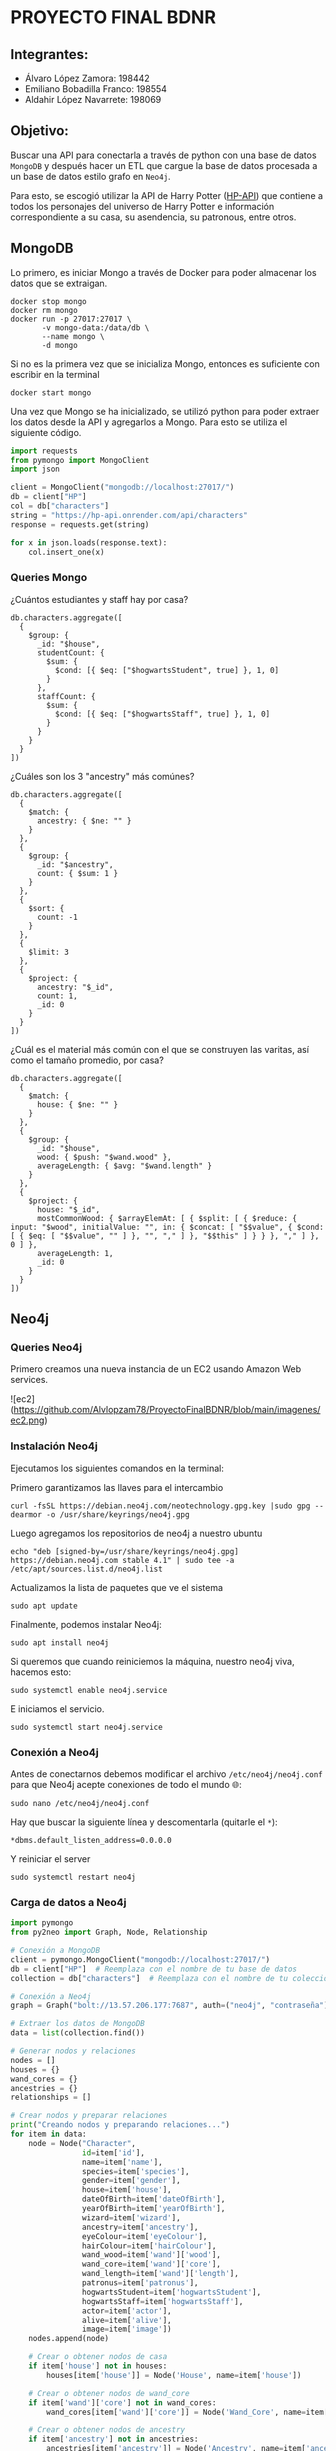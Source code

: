 * PROYECTO FINAL BDNR 
** Integrantes:
    - Álvaro López Zamora: 198442
    - Emiliano Bobadilla Franco: 198554
    - Aldahir López Navarrete: 198069

** Objetivo:
Buscar una API para conectarla a través de python con una base de datos ~MongoDB~ y después hacer un ETL que cargue la base de datos procesada a un base de datos estilo grafo en ~Neo4j~.

Para esto, se escogió utilizar la API de Harry Potter ([[https://hp-api.onrender.com][HP-API]]) que contiene a todos los personajes del universo de Harry Potter e información correspondiente a su casa, su asendencia, su patronous, entre otros.

** MongoDB
Lo primero, es iniciar Mongo a través de Docker para poder almacenar los datos que se extraigan.

#+begin_src shell
docker stop mongo
docker rm mongo
docker run -p 27017:27017 \
       -v mongo-data:/data/db \
       --name mongo \
       -d mongo
#+end_src

Si no es la primera vez que se inicializa Mongo, entonces es suficiente con escribir en la terminal

#+begin_src shell
docker start mongo
#+end_src

Una vez que Mongo se ha inicializado, se utilizó python para poder extraer los datos desde la API y agregarlos a Mongo. Para esto se utiliza el siguiente código.

#+begin_src python
import requests
from pymongo import MongoClient
import json

client = MongoClient("mongodb://localhost:27017/")
db = client["HP"]
col = db["characters"]
string = "https://hp-api.onrender.com/api/characters"
response = requests.get(string)

for x in json.loads(response.text):
    col.insert_one(x)
#+end_src

*** Queries Mongo
¿Cuántos estudiantes y staff hay por casa?
#+begin_src shell
db.characters.aggregate([
  {
    $group: {
      _id: "$house",
      studentCount: {
        $sum: {
          $cond: [{ $eq: ["$hogwartsStudent", true] }, 1, 0]
        }
      },
      staffCount: {
        $sum: {
          $cond: [{ $eq: ["$hogwartsStaff", true] }, 1, 0]
        }
      }
    }
  }
])
#+end_src

¿Cuáles son los 3 "ancestry" más comúnes?
#+begin_src shell
db.characters.aggregate([
  {
    $match: {
      ancestry: { $ne: "" }
    }
  },
  {
    $group: {
      _id: "$ancestry",
      count: { $sum: 1 }
    }
  },
  {
    $sort: {
      count: -1
    }
  },
  {
    $limit: 3
  },
  {
    $project: {
      ancestry: "$_id",
      count: 1,
      _id: 0
    }
  }
])
#+end_src

¿Cuál es el material más común con el que se construyen las varitas, así como el tamaño promedio, por casa?
#+begin_src shell
db.characters.aggregate([
  {
    $match: {
      house: { $ne: "" }
    }
  },
  {
    $group: {
      _id: "$house",
      wood: { $push: "$wand.wood" },
      averageLength: { $avg: "$wand.length" }
    }
  },
  {
    $project: {
      house: "$_id",
      mostCommonWood: { $arrayElemAt: [ { $split: [ { $reduce: { input: "$wood", initialValue: "", in: { $concat: [ "$$value", { $cond: [ { $eq: [ "$$value", "" ] }, "", "," ] }, "$$this" ] } } }, "," ] }, 0 ] },
      averageLength: 1,
      _id: 0
    }
  }
])
#+end_src
** Neo4j

*** Queries Neo4j
Primero creamos una nueva instancia de un EC2 usando Amazon Web services.

![ec2](https://github.com/Alvlopzam78/ProyectoFinalBDNR/blob/main/imagenes/ec2.png)

*** Instalación Neo4j

Ejecutamos los siguientes comandos en la terminal:

Primero garantizamos las llaves para el intercambio

#+begin_src shell
curl -fsSL https://debian.neo4j.com/neotechnology.gpg.key |sudo gpg --dearmor -o /usr/share/keyrings/neo4j.gpg
#+end_src

#+RESULTS:

Luego agregamos los repositorios de neo4j a nuestro ubuntu

#+begin_src shell
  echo "deb [signed-by=/usr/share/keyrings/neo4j.gpg] https://debian.neo4j.com stable 4.1" | sudo tee -a /etc/apt/sources.list.d/neo4j.list
#+end_src

Actualizamos la lista de paquetes que ve el sistema

#+begin_src shell
sudo apt update
#+end_src

Finalmente, podemos instalar Neo4j:

#+begin_src shell
  sudo apt install neo4j
#+end_src

Si queremos que cuando reiniciemos la máquina, nuestro neo4j viva, hacemos esto:

#+begin_src shell
sudo systemctl enable neo4j.service
#+end_src

E iniciamos el servicio.
#+begin_src shell
sudo systemctl start neo4j.service
#+end_src

*** Conexión a Neo4j

Antes de conectarnos debemos modificar el archivo ~/etc/neo4j/neo4j.conf~ para que Neo4j acepte conexiones de todo el mundo 🌐:

#+begin_src shell
  sudo nano /etc/neo4j/neo4j.conf
#+end_src
Hay que buscar la siguiente línea y descomentarla (quitarle el ~*~):

#+begin_src shell
*dbms.default_listen_address=0.0.0.0
#+end_src

Y reiniciar el server
#+begin_src shell
  sudo systemctl restart neo4j
#+end_src

*** Carga de datos a Neo4j 

#+begin_src python
import pymongo
from py2neo import Graph, Node, Relationship

# Conexión a MongoDB
client = pymongo.MongoClient("mongodb://localhost:27017/")
db = client["HP"]  # Reemplaza con el nombre de tu base de datos
collection = db["characters"]  # Reemplaza con el nombre de tu colección

# Conexión a Neo4j
graph = Graph("bolt://13.57.206.177:7687", auth=("neo4j", "contraseña"))  # Reemplaza con tus credenciales y dirección IP

# Extraer los datos de MongoDB
data = list(collection.find())

# Generar nodos y relaciones
nodes = []
houses = {}
wand_cores = {}
ancestries = {}
relationships = []

# Crear nodos y preparar relaciones
print("Creando nodos y preparando relaciones...")
for item in data:
    node = Node("Character",
                id=item['id'],
                name=item['name'],
                species=item['species'],
                gender=item['gender'],
                house=item['house'],
                dateOfBirth=item['dateOfBirth'],
                yearOfBirth=item['yearOfBirth'],
                wizard=item['wizard'],
                ancestry=item['ancestry'],
                eyeColour=item['eyeColour'],
                hairColour=item['hairColour'],
                wand_wood=item['wand']['wood'],
                wand_core=item['wand']['core'],
                wand_length=item['wand']['length'],
                patronus=item['patronus'],
                hogwartsStudent=item['hogwartsStudent'],
                hogwartsStaff=item['hogwartsStaff'],
                actor=item['actor'],
                alive=item['alive'],
                image=item['image'])
    nodes.append(node)

    # Crear o obtener nodos de casa
    if item['house'] not in houses:
        houses[item['house']] = Node('House', name=item['house'])

    # Crear o obtener nodos de wand_core
    if item['wand']['core'] not in wand_cores:
        wand_cores[item['wand']['core']] = Node('Wand_Core', name=item['wand']['core'])

    # Crear o obtener nodos de ancestry
    if item['ancestry'] not in ancestries:
        ancestries[item['ancestry']] = Node('Ancestry', name=item['ancestry'])

    # Preparar relaciones
    relationships.append(Relationship(node, 'BELONGS_TO', houses[item['house']]))
    relationships.append(Relationship(node, 'HAS_WAND_CORE', wand_cores[item['wand']['core']]))
    relationships.append(Relationship(node, 'HAS_ANCESTRY', ancestries[item['ancestry']]))

# Crear nodos y relaciones en la base de datos en lotes
print("Iniciando transacciones en lotes...")
batch_size = 1000  # Define your batch size here
num_of_nodes = len(nodes)
num_of_relationships = len(relationships)

for i in range(0, num_of_nodes, batch_size):
    tx = graph.begin()
    for node in nodes[i : i+batch_size]:
        tx.create(node)
    tx.commit()
    print(f"Creados nodos {i+batch_size} de {num_of_nodes}")

for i in range(0, num_of_relationships, batch_size):
    tx = graph.begin()
    for relationship in relationships[i : i+batch_size]:
        tx.create(relationship)
    tx.commit()
    print(f"Creadas relaciones {i+batch_size} de {num_of_relationships}")

print("¡Todas las transacciones se han completado exitosamente!")

#+end_src


